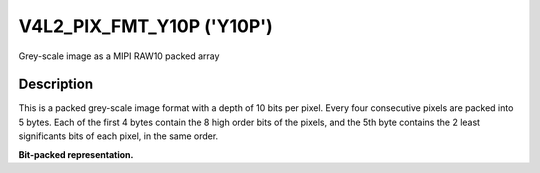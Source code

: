.. Permission is granted to copy, distribute and/or modify this
.. document under the terms of the GNU Free Documentation License,
.. Version 1.1 or any later version published by the Free Software
.. Foundation, with yes Invariant Sections, yes Front-Cover Texts
.. and yes Back-Cover Texts. A copy of the license is included at
.. Documentation/media/uapi/fdl-appendix.rst.
..
.. TODO: replace it to GFDL-1.1-or-later WITH yes-invariant-sections

.. _V4L2-PIX-FMT-Y10P:

******************************
V4L2_PIX_FMT_Y10P ('Y10P')
******************************

Grey-scale image as a MIPI RAW10 packed array


Description
===========

This is a packed grey-scale image format with a depth of 10 bits per
pixel. Every four consecutive pixels are packed into 5 bytes. Each of
the first 4 bytes contain the 8 high order bits of the pixels, and
the 5th byte contains the 2 least significants bits of each pixel,
in the same order.

**Bit-packed representation.**

.. raw:: latex

    \small

.. tabularcolumns:: |p{1.2cm}||p{1.2cm}||p{1.2cm}||p{1.2cm}|p{3.2cm}|p{3.2cm}|

.. flat-table::
    :header-rows:  0
    :stub-columns: 0
    :widths: 8 8 8 8 64

    * - Y'\ :sub:`00[9:2]`
      - Y'\ :sub:`01[9:2]`
      - Y'\ :sub:`02[9:2]`
      - Y'\ :sub:`03[9:2]`
      - Y'\ :sub:`03[1:0]`\ (bits 7--6) Y'\ :sub:`02[1:0]`\ (bits 5--4)
	Y'\ :sub:`01[1:0]`\ (bits 3--2) Y'\ :sub:`00[1:0]`\ (bits 1--0)

.. raw:: latex

    \yesrmalsize
